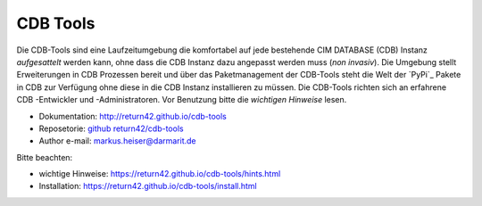 .. -*- coding: utf-8; mode: rst -*-

================================================================================
CDB Tools
================================================================================

Die CDB-Tools sind eine Laufzeitumgebung die komfortabel auf jede bestehende CIM
DATABASE (CDB) Instanz *aufgesattelt* werden kann, ohne dass die CDB Instanz
dazu angepasst werden muss (*non invasiv*).  Die Umgebung stellt Erweiterungen
in CDB Prozessen bereit und über das Paketmanagement der CDB-Tools steht die
Welt der `PyPi`_ Pakete in CDB zur Verfügung ohne diese in die CDB Instanz
installieren zu müssen.  Die CDB-Tools richten sich an erfahrene CDB -Entwickler
und -Administratoren.  Vor Benutzung bitte die *wichtigen Hinweise* lesen.

- Dokumentation: http://return42.github.io/cdb-tools
- Reposetorie:   `github return42/cdb-tools <https://github.com/return42/cdb-tools>`_
- Author e-mail: markus.heiser@darmarit.de

Bitte beachten:

- wichtige Hinweise: https://return42.github.io/cdb-tools/hints.html
- Installation:      https://return42.github.io/cdb-tools/install.html
